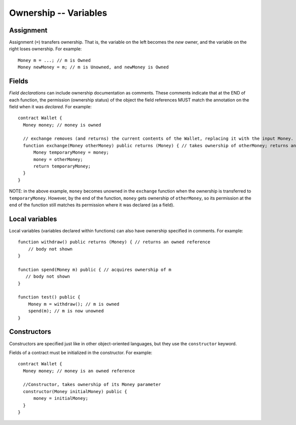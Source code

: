 Ownership -- Variables
=======================

Assignment
----------
Assignment (``=``) transfers ownership. That is, the variable on the left becomes the *new* owner, and the variable on the right loses ownership. For example:

::

   Money m = ...; // m is Owned
   Money newMoney = m; // m is Unowned, and newMoney is Owned


Fields
-------
*Field declarations* can include ownership documentation as comments. These comments indicate that at the END of each function, the permission (ownership status) of the object the field references MUST match the annotation on the field when it was *declared*. For example:
    
::

   contract Wallet {
     Money money; // money is owned

     // exchange removes (and returns) the current contents of the Wallet, replacing it with the input Money.
     function exchange(Money otherMoney) public returns (Money) { // takes ownership of otherMoney; returns an owned reference
         Money temporaryMoney = money;
         money = otherMoney;
         return temporaryMoney;
     }
   }

NOTE: in the above example, ``money`` becomes unowned in the ``exchange`` function when the ownership 
is transferred to ``temporaryMoney``. However, by the end of the function, ``money`` gets ownership of ``otherMoney``,
so its permission at the end of the function still matches its permission where it was declared (as a field).


Local variables
----------------
Local variables (variables declared within functions) can also have ownership specified in comments. For example:

::

   function withdraw() public returns (Money) { // returns an owned reference
       // body not shown
   }

   function spend(Money m) public { // acquires ownership of m
      // body not shown
   }

   function test() public {
       Money m = withdraw(); // m is owned
       spend(m); // m is now unowned
   }

Constructors
-------------
Constructors are specified just like in other object-oriented languages, but they use the ``constructor`` keyword. 

Fields of a contract must be initialized in the constructor. For example:

::

   contract Wallet {
     Money money; // money is an owned reference

     //Constructor, takes ownership of its Money parameter
     constructor(Money initialMoney) public {
         money = initialMoney;
     }
   }
